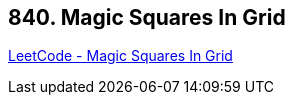 == 840. Magic Squares In Grid

https://leetcode.com/problems/magic-squares-in-grid/[LeetCode - Magic Squares In Grid]

